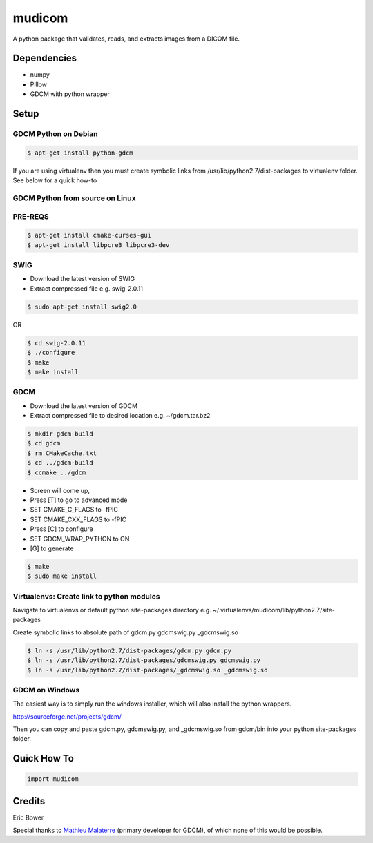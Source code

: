 
mudicom
========

A python package that validates, reads, and extracts images from a DICOM file.

Dependencies 
------------
- numpy
- Pillow
- GDCM with python wrapper

Setup
-----

GDCM Python on Debian
~~~~~~~~~~~~~~~~~~~~~

.. code:: bash
    
    $ apt-get install python-gdcm

If you are using virtualenv then you must create symbolic links 
from /usr/lib/python2.7/dist-packages to virtualenv folder.  See 
below for a quick how-to

GDCM Python from source on Linux
~~~~~~~~~~~~~~~~~~~~~~~~~~~~~~~~

PRE-REQS
~~~~~~~~

.. code:: bash

	$ apt-get install cmake-curses-gui
	$ apt-get install libpcre3 libpcre3-dev

SWIG
~~~~

* Download the latest version of SWIG
* Extract compressed file e.g. swig-2.0.11

.. code:: bash

	$ sudo apt-get install swig2.0

OR 

.. code:: bash

	$ cd swig-2.0.11
	$ ./configure
	$ make
	$ make install


GDCM
~~~~

* Download the latest version of GDCM
* Extract compressed file to desired location e.g. ~/gdcm.tar.bz2

.. code:: bash

	$ mkdir gdcm-build
	$ cd gdcm
	$ rm CMakeCache.txt
	$ cd ../gdcm-build
	$ ccmake ../gdcm


* Screen will come up,
* Press [T] to go to advanced mode
* SET CMAKE\_C\_FLAGS to -fPIC
* SET CMAKE\_CXX\_FLAGS to -fPIC
* Press [C] to configure
* SET GDCM\_WRAP\_PYTHON to ON
* [G] to generate

.. code:: bash

	$ make
	$ sudo make install

Virtualenvs: Create link to python modules
~~~~~~~~~~~~~~~~~~~~~~~~~~~~~~~~~~~~~~~~~~

Navigate to virtualenvs or 
default python site-packages directory 
e.g. ~/.virtualenvs/mudicom/lib/python2.7/site-packages

Create symbolic links to absolute path of gdcm.py gdcmswig.py _gdcmswig.so

.. code:: bash

	$ ln -s /usr/lib/python2.7/dist-packages/gdcm.py gdcm.py
	$ ln -s /usr/lib/python2.7/dist-packages/gdcmswig.py gdcmswig.py
	$ ln -s /usr/lib/python2.7/dist-packages/_gdcmswig.so _gdcmswig.so

GDCM on Windows
~~~~~~~~~~~~~~~

The easiest way is to simply run the windows installer, which will
also install the python wrappers.

http://sourceforge.net/projects/gdcm/

Then you can copy and paste gdcm.py, gdcmswig.py, and _gdcmswig.so from gdcm/bin into
your python site-packages folder.


Quick How To
------------

.. code:: python

    import mudicom

Credits
-------

Eric Bower

Special thanks to `Mathieu Malaterre`_ (primary developer for GDCM), 
of which none of this would be possible.

.. _Mathieu Malaterre: https://github.com/malaterre